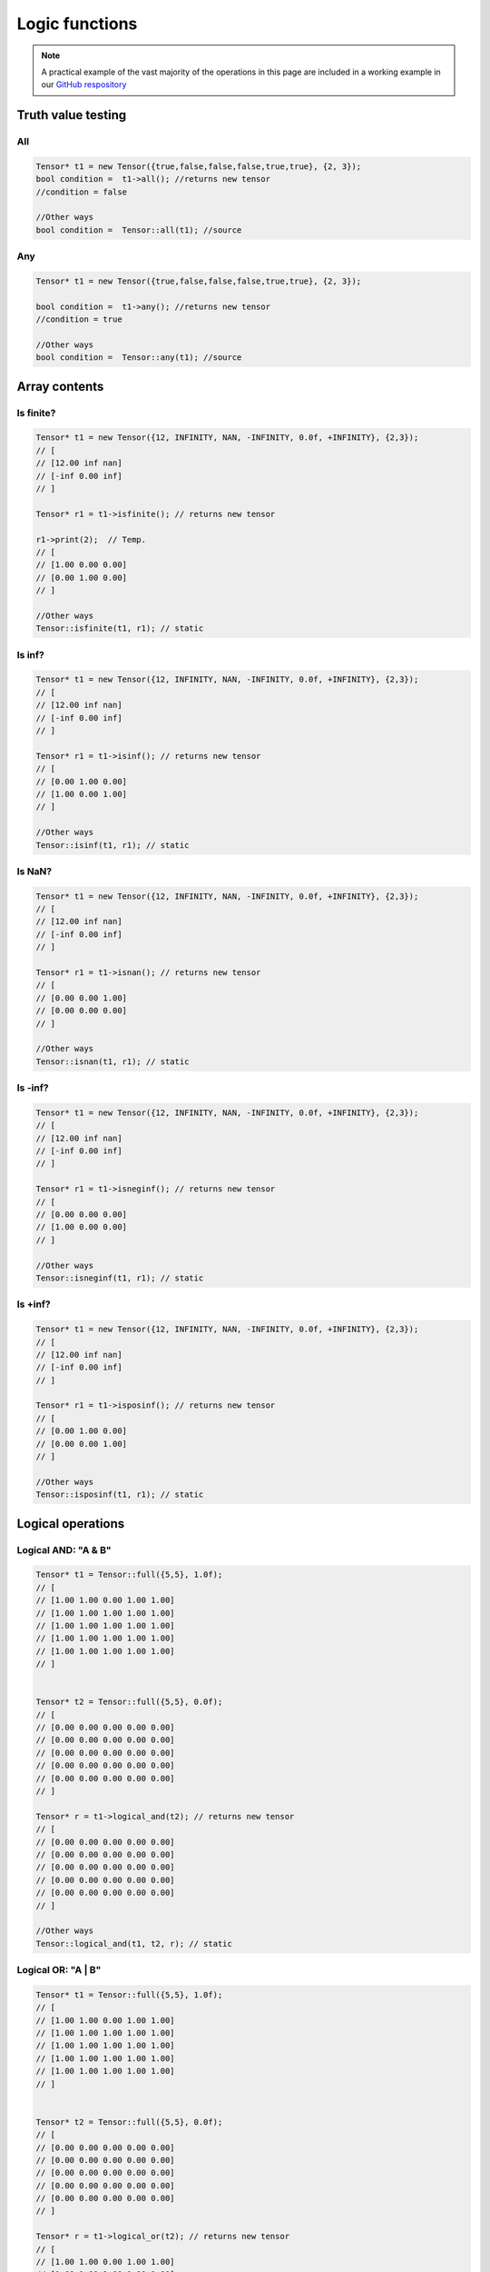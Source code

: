 Logic functions
===============

.. note::
   A practical example of the vast majority of the operations in this page are included in a working example in our `GitHub respository <https://github.com/deephealthproject/eddl/blob/master/examples/tensor/eddl_ops.cpp>`_

Truth value testing
---------------------------


All
^^^^^^^^^^^^^^

.. doxygenfunction:: Tensor::all()

.. code-block:: c++

    Tensor* t1 = new Tensor({true,false,false,false,true,true}, {2, 3});
    bool condition =  t1->all(); //returns new tensor
    //condition = false

    //Other ways
    bool condition =  Tensor::all(t1); //source
    

Any
^^^^^^^^^^^^^^

.. doxygenfunction:: Tensor::any()

.. code-block:: c++

    Tensor* t1 = new Tensor({true,false,false,false,true,true}, {2, 3});
    
    bool condition =  t1->any(); //returns new tensor
    //condition = true

    //Other ways
    bool condition =  Tensor::any(t1); //source


Array contents
-----------------


Is finite?
^^^^^^^^^^^^^^

.. doxygenfunction:: Tensor::isfinite()

.. code-block:: c++

    Tensor* t1 = new Tensor({12, INFINITY, NAN, -INFINITY, 0.0f, +INFINITY}, {2,3});
    // [
    // [12.00 inf nan]
    // [-inf 0.00 inf]
    // ]

    Tensor* r1 = t1->isfinite(); // returns new tensor
    
    r1->print(2);  // Temp.
    // [
    // [1.00 0.00 0.00]
    // [0.00 1.00 0.00]
    // ]

    //Other ways
    Tensor::isfinite(t1, r1); // static
    

Is inf?
^^^^^^^^^^^^^^

.. doxygenfunction:: Tensor::isinf()

.. code-block:: c++

    Tensor* t1 = new Tensor({12, INFINITY, NAN, -INFINITY, 0.0f, +INFINITY}, {2,3});
    // [
    // [12.00 inf nan]
    // [-inf 0.00 inf]
    // ]

    Tensor* r1 = t1->isinf(); // returns new tensor
    // [
    // [0.00 1.00 0.00]
    // [1.00 0.00 1.00]
    // ]

    //Other ways
    Tensor::isinf(t1, r1); // static

Is NaN?
^^^^^^^^^^^^^^

.. doxygenfunction:: Tensor::isnan()

.. code-block:: c++

    Tensor* t1 = new Tensor({12, INFINITY, NAN, -INFINITY, 0.0f, +INFINITY}, {2,3});
    // [
    // [12.00 inf nan]
    // [-inf 0.00 inf]
    // ]

    Tensor* r1 = t1->isnan(); // returns new tensor
    // [
    // [0.00 0.00 1.00]
    // [0.00 0.00 0.00]
    // ]
    
    //Other ways
    Tensor::isnan(t1, r1); // static


Is -inf?
^^^^^^^^^^^^^^

.. doxygenfunction:: Tensor::isneginf()

.. code-block:: c++

    Tensor* t1 = new Tensor({12, INFINITY, NAN, -INFINITY, 0.0f, +INFINITY}, {2,3});
    // [
    // [12.00 inf nan]
    // [-inf 0.00 inf]
    // ]

    Tensor* r1 = t1->isneginf(); // returns new tensor
    // [
    // [0.00 0.00 0.00]
    // [1.00 0.00 0.00]
    // ]

    //Other ways
    Tensor::isneginf(t1, r1); // static

    

Is +inf?
^^^^^^^^^^^^^^

.. doxygenfunction:: Tensor::isposinf()

.. code-block:: c++

    Tensor* t1 = new Tensor({12, INFINITY, NAN, -INFINITY, 0.0f, +INFINITY}, {2,3});
    // [
    // [12.00 inf nan]
    // [-inf 0.00 inf]
    // ]

    Tensor* r1 = t1->isposinf(); // returns new tensor
    // [
    // [0.00 1.00 0.00]
    // [0.00 0.00 1.00]
    // ]

    //Other ways
    Tensor::isposinf(t1, r1); // static




Logical operations
---------------------------


Logical AND: "A & B"
^^^^^^^^^^^^^^^^^^^^^

.. doxygenfunction:: Tensor::logical_and(Tensor *A)

.. code-block:: c++

    Tensor* t1 = Tensor::full({5,5}, 1.0f);
    // [
    // [1.00 1.00 0.00 1.00 1.00]
    // [1.00 1.00 1.00 1.00 1.00]
    // [1.00 1.00 1.00 1.00 1.00]
    // [1.00 1.00 1.00 1.00 1.00]
    // [1.00 1.00 1.00 1.00 1.00]
    // ]


    Tensor* t2 = Tensor::full({5,5}, 0.0f);
    // [
    // [0.00 0.00 0.00 0.00 0.00]
    // [0.00 0.00 0.00 0.00 0.00]
    // [0.00 0.00 0.00 0.00 0.00]
    // [0.00 0.00 0.00 0.00 0.00]
    // [0.00 0.00 0.00 0.00 0.00]
    // ]

    Tensor* r = t1->logical_and(t2); // returns new tensor
    // [
    // [0.00 0.00 0.00 0.00 0.00]
    // [0.00 0.00 0.00 0.00 0.00]
    // [0.00 0.00 0.00 0.00 0.00]
    // [0.00 0.00 0.00 0.00 0.00]
    // [0.00 0.00 0.00 0.00 0.00]
    // ]

    //Other ways
    Tensor::logical_and(t1, t2, r); // static
        

Logical OR: "A | B"
^^^^^^^^^^^^^^^^^^^^^^^

.. doxygenfunction:: Tensor::logical_or(Tensor *A)

.. code-block:: c++

    Tensor* t1 = Tensor::full({5,5}, 1.0f);
    // [
    // [1.00 1.00 0.00 1.00 1.00]
    // [1.00 1.00 1.00 1.00 1.00]
    // [1.00 1.00 1.00 1.00 1.00]
    // [1.00 1.00 1.00 1.00 1.00]
    // [1.00 1.00 1.00 1.00 1.00]
    // ]


    Tensor* t2 = Tensor::full({5,5}, 0.0f);
    // [
    // [0.00 0.00 0.00 0.00 0.00]
    // [0.00 0.00 0.00 0.00 0.00]
    // [0.00 0.00 0.00 0.00 0.00]
    // [0.00 0.00 0.00 0.00 0.00]
    // [0.00 0.00 0.00 0.00 0.00]
    // ]

    Tensor* r = t1->logical_or(t2); // returns new tensor
    // [
    // [1.00 1.00 0.00 1.00 1.00]
    // [1.00 1.00 1.00 1.00 1.00]
    // [1.00 1.00 1.00 1.00 1.00]
    // [1.00 1.00 1.00 1.00 1.00]
    // [1.00 1.00 1.00 1.00 1.00]
    // ]

    //Other ways
    Tensor::logical_or(t1, t2, r); // static

        

Logical NOT: "~A"
^^^^^^^^^^^^^^^^^^

.. doxygenfunction:: Tensor::logical_not()

.. code-block:: c++

    Tensor* t1 = Tensor::full({5,5}, 1.0f);
    // [
    // [1.00 1.00 0.00 1.00 1.00]
    // [1.00 1.00 1.00 1.00 1.00]
    // [1.00 1.00 1.00 1.00 1.00]
    // [1.00 1.00 1.00 1.00 1.00]
    // [1.00 1.00 1.00 1.00 1.00]
    // ]

    Tensor* r = t1->logical_not(); // returns new tensor
    // [
    // [0.00 0.00 0.00 0.00 0.00]
    // [0.00 0.00 0.00 0.00 0.00]
    // [0.00 0.00 0.00 0.00 0.00]
    // [0.00 0.00 0.00 0.00 0.00]
    // [0.00 0.00 0.00 0.00 0.00]
    // ]

    //Other ways
    Tensor::logical_not(t1, r); // static

        

Logical XOR (Exclusive OR): "A ^ B"
^^^^^^^^^^^^^^^^^^^^^^^^^^^^^^^^^^^^

.. doxygenfunction:: Tensor::logical_xor(Tensor *A)

.. code-block:: c++

    Tensor* t1 = Tensor::full({5,5}, 1.0f);
    // [
    // [1.00 1.00 0.00 1.00 1.00]
    // [1.00 1.00 1.00 1.00 1.00]
    // [1.00 1.00 1.00 1.00 1.00]
    // [1.00 1.00 1.00 1.00 1.00]
    // [1.00 1.00 1.00 1.00 1.00]
    // ]


    Tensor* t2 = Tensor::full({5,5}, 0.0f);
    // [
    // [0.00 0.00 0.00 0.00 0.00]
    // [0.00 0.00 0.00 0.00 0.00]
    // [0.00 0.00 0.00 0.00 0.00]
    // [0.00 0.00 0.00 0.00 0.00]
    // [0.00 0.00 0.00 0.00 0.00]
    // ]

    Tensor* r = t1->logical_xor(t2); // returns new tensor
    // [
    // [1.00 1.00 0.00 1.00 1.00]
    // [1.00 1.00 1.00 1.00 1.00]
    // [1.00 1.00 1.00 1.00 1.00]
    // [1.00 1.00 1.00 1.00 1.00]
    // [1.00 1.00 1.00 1.00 1.00]
    // ]

    //Other ways
    Tensor::logical_xor(t1, t2, r); // static




Comparison
---------------------------

Unary Operations
^^^^^^^^^^^^^^^^^^^^

Greater than: "A > B"
^^^^^^^^^^^^^^^^^^^^^^^^

.. doxygenfunction:: Tensor::greater(float v)

 
.. code-block:: c++

    Tensor* t1 = Tensor::range(1.0f, 25.0f, 1); t1->reshape_({5,5});
    // [
    // [1.00 2.00 3.00 4.00 5.00]
    // [6.00 7.00 8.00 9.00 10.00]
    // [11.00 12.00 13.00 14.00 15.00]
    // [16.00 17.00 18.00 19.00 20.00]
    // [21.00 22.00 23.00 24.00 25.00]
    // ]

    t1->greater_(3.0f); // In-place
    // [
    // [0.00 0.00 0.00 1.00 1.00]
    // [1.00 1.00 1.00 1.00 1.00]
    // [1.00 1.00 1.00 1.00 1.00]
    // [1.00 1.00 1.00 1.00 1.00]
    // [1.00 1.00 1.00 1.00 1.00]
    // ]

    // Other Ways
    Tensor* t2 = t1->greater(3.0f); // returns new tensor
    Tensor::greater(t1, t2, 3.0f); // static


Greater equal: "A >= B"
^^^^^^^^^^^^^^^^^^^^^^^^^^

.. doxygenfunction:: Tensor::greater_equal(float v)


.. code-block:: c++


    Tensor* t1 = Tensor::range(1.0f, 25.0f, 1); t1->reshape_({5,5});
    // [
    // [1.00 2.00 3.00 4.00 5.00]
    // [6.00 7.00 8.00 9.00 10.00]
    // [11.00 12.00 13.00 14.00 15.00]
    // [16.00 17.00 18.00 19.00 20.00]
    // [21.00 22.00 23.00 24.00 25.00]
    // ]

    t1->greater_equal_(3.0f); // In-place
    // [
    // [0.00 0.00 1.00 1.00 1.00]
    // [1.00 1.00 1.00 1.00 1.00]
    // [1.00 1.00 1.00 1.00 1.00]
    // [1.00 1.00 1.00 1.00 1.00]
    // [1.00 1.00 1.00 1.00 1.00]
    // ]

    // Other Ways
    Tensor* t2 = t1->greater_equal(3.0f); // returns new tensor
    Tensor::greater_equal(t1, t2, 3.0f); // static




Less than: "A < B"
^^^^^^^^^^^^^^^^^^^^

.. doxygenfunction:: Tensor::less(float v)

.. code-block:: c++

    Tensor* t1 = Tensor::range(1.0f, 25.0f, 1); t1->reshape_({5,5});
    // [
    // [1.00 2.00 3.00 4.00 5.00]
    // [6.00 7.00 8.00 9.00 10.00]
    // [11.00 12.00 13.00 14.00 15.00]
    // [16.00 17.00 18.00 19.00 20.00]
    // [21.00 22.00 23.00 24.00 25.00]
    // ]

    t1->less_(3.0f); // In-place
    // [
    // [1.00 1.00 0.00 0.00 0.00]
    // [0.00 0.00 0.00 0.00 0.00]
    // [0.00 0.00 0.00 0.00 0.00]
    // [0.00 0.00 0.00 0.00 0.00]
    // [0.00 0.00 0.00 0.00 0.00]
    // ]

    // Other Ways
    Tensor* t2 = t1->less(3.0f); // returns new tensor
    Tensor::less_(t1, t2, 3.0f); // static



Less equal: "A <= B"
^^^^^^^^^^^^^^^^^^^^^^

.. doxygenfunction:: Tensor::less_equal(float v)


.. code-block:: c++

    Tensor* t1 = Tensor::range(-2, 3); t1->reshape_({2, 3});

    Tensor* t2 = Tensor::randn({2, 3});

    Tensor* t3 = t1->less_equal(t2); // returns new tensor

    // Other Ways
    Tensor::less_equal(t1, t2, t3); // static
    


Equal: "A == B"
^^^^^^^^^^^^^^^^^

.. doxygenfunction:: Tensor::equal(float v)


.. code-block:: c++

    Tensor* t1 = Tensor::range(1.0f, 25.0f, 1); t1->reshape_({5,5});
    // [
    // [1.00 2.00 3.00 4.00 5.00]
    // [6.00 7.00 8.00 9.00 10.00]
    // [11.00 12.00 13.00 14.00 15.00]
    // [16.00 17.00 18.00 19.00 20.00]
    // [21.00 22.00 23.00 24.00 25.00]
    // ]

    t1->equal_(3.0f); // In-place
    // [
    // [0.00 0.00 1.00 0.00 0.00]
    // [0.00 0.00 0.00 0.00 0.00]
    // [0.00 0.00 0.00 0.00 0.00]
    // [0.00 0.00 0.00 0.00 0.00]
    // [0.00 0.00 0.00 0.00 0.00]
    // ]

    // Other Ways
    Tensor* t2 = t1->equal(3.0f); // returns new tensor
    Tensor::equal(t1, t2, 3.0f); // static


    
        

Not Equal: "A != B"
^^^^^^^^^^^^^^^^^^^^^

.. doxygenfunction:: Tensor::not_equal(float v)



.. code-block:: c++


    Tensor* t1 = Tensor::range(1.0f, 25.0f, 1); t1->reshape_({5,5});
    // [
    // [1.00 2.00 3.00 4.00 5.00]
    // [6.00 7.00 8.00 9.00 10.00]
    // [11.00 12.00 13.00 14.00 15.00]
    // [16.00 17.00 18.00 19.00 20.00]
    // [21.00 22.00 23.00 24.00 25.00]
    // ]

    t1->not_equal_(3.0f); // In-place
    // [
    // [1.00 1.00 0.00 1.00 1.00]
    // [1.00 1.00 1.00 1.00 1.00]
    // [1.00 1.00 1.00 1.00 1.00]
    // [1.00 1.00 1.00 1.00 1.00]
    // [1.00 1.00 1.00 1.00 1.00]
    // ]

    // Other Ways
    Tensor* t2 = t1->not_equal(3.0f); // returns new tensor
    Tensor::not_equal(t1, t2, 3.0f); // static



Binary Operations
---------------------------


All Close?
^^^^^^^^^^^^^^

.. doxygenfunction:: Tensor::allclose(Tensor *A, float rtol = 1e-05, float atol = 1e-08, bool equal_nan = false)

.. code-block:: c++

    Tensor* t1 = Tensor::range(1.0f, 25.0f); t1->reshape_({5,5});
    // [
    // [1.00 2.00 3.00 4.00 5.00]
    // [6.00 7.00 8.00 9.00 10.00]
    // [11.00 12.00 13.00 14.00 15.00]
    // [16.00 17.00 18.00 19.00 20.00]
    // [21.00 22.00 23.00 24.00 25.00]
    // ]


    Tensor* t2 = Tensor::range(1.0f, 25.0f); t2->reshape_({5,5});
    // [
    // [1.00 2.00 3.00 4.00 5.00]
    // [6.00 7.00 8.00 9.00 10.00]
    // [11.00 12.00 13.00 14.00 15.00]
    // [16.00 17.00 18.00 19.00 20.00]
    // [21.00 22.00 23.00 24.00 25.00]
    // ]

    float result = t1->allclose(t2);
    // 1.00

    //Other ways
    result = Tensor::allclose(t1, t2); //static
    

Is Close?
^^^^^^^^^^^^^^

.. doxygenfunction:: Tensor::isclose(Tensor *A, float rtol = 1e-05, float atol = 1e-08, bool equal_nan = false)

.. code-block:: c++

    Tensor* t1 = Tensor::range(1.0f, 25.0f); t1->reshape_({5,5});
    // [
    // [1.00 2.00 3.00 4.00 5.00]
    // [6.00 7.00 8.00 9.00 10.00]
    // [11.00 12.00 13.00 14.00 15.00]
    // [16.00 17.00 18.00 19.00 20.00]
    // [21.00 22.00 23.00 24.00 25.00]
    // ]


    Tensor* t2 = Tensor::range(1.0f, 25.0f); t2->reshape_({5,5});
    // [
    // [1.00 2.00 3.00 4.00 5.00]
    // [6.00 7.00 8.00 9.00 10.00]
    // [11.00 12.00 13.00 14.00 15.00]
    // [16.00 17.00 18.00 19.00 20.00]
    // [21.00 22.00 23.00 24.00 25.00]
    // ]

    Tensor* t3 = t1->isclose(t2); // returns new tensor
    // [
    // [1.00 1.00 1.00 1.00 1.00]
    // [1.00 1.00 1.00 1.00 1.00]
    // [1.00 1.00 1.00 1.00 1.00]
    // [1.00 1.00 1.00 1.00 1.00]
    // [1.00 1.00 1.00 1.00 1.00]
    // ]

    //Other ways
    Tensor::isclose(t1, t2, t3); //static

        

Greater Than: "A > B"
^^^^^^^^^^^^^^^^^^^^^^^

.. doxygenfunction:: Tensor::greater(Tensor *A)

 
.. code-block:: c++

    Tensor* t1 = Tensor::range(1.0f, 25.0f); t1->reshape_({5,5});
    // [
    // [1.00 2.00 3.00 4.00 5.00]
    // [6.00 7.00 8.00 9.00 10.00]
    // [11.00 12.00 13.00 14.00 15.00]
    // [16.00 17.00 18.00 19.00 20.00]
    // [21.00 22.00 23.00 24.00 25.00]
    // ]


    Tensor* t2 = Tensor::range(1.0f, 25.0f); t2->reshape_({5,5});
    // [
    // [1.00 2.00 3.00 4.00 5.00]
    // [6.00 7.00 8.00 9.00 10.00]
    // [11.00 12.00 13.00 14.00 15.00]
    // [16.00 17.00 18.00 19.00 20.00]
    // [21.00 22.00 23.00 24.00 25.00]
    // ]

    Tensor* t3 = t1->greater(t2); // returns new tensor
    // [
    // [0.00 0.00 0.00 0.00 0.00]
    // [0.00 0.00 0.00 0.00 0.00]
    // [0.00 0.00 0.00 0.00 0.00]
    // [0.00 0.00 0.00 0.00 0.00]
    // [0.00 0.00 0.00 0.00 0.00]
    // ]

    // Other Ways
    Tensor::greaterl(t1, t2, t3); // static


Greater Equal: "A >= B"
^^^^^^^^^^^^^^^^^^^^^^^^^^

.. doxygenfunction:: Tensor::greater_equal(Tensor *A)


.. code-block:: c++


    Tensor* t1 = Tensor::range(1.0f, 25.0f); t1->reshape_({5,5});
    // [
    // [1.00 2.00 3.00 4.00 5.00]
    // [6.00 7.00 8.00 9.00 10.00]
    // [11.00 12.00 13.00 14.00 15.00]
    // [16.00 17.00 18.00 19.00 20.00]
    // [21.00 22.00 23.00 24.00 25.00]
    // ]


    Tensor* t2 = Tensor::range(1.0f, 25.0f); t2->reshape_({5,5});
    // [
    // [1.00 2.00 3.00 4.00 5.00]
    // [6.00 7.00 8.00 9.00 10.00]
    // [11.00 12.00 13.00 14.00 15.00]
    // [16.00 17.00 18.00 19.00 20.00]
    // [21.00 22.00 23.00 24.00 25.00]
    // ]

    Tensor* t3 = t1->greater_equal(t2); // returns new tensor
    // [
    // [1.00 1.00 1.00 1.00 1.00]
    // [1.00 1.00 1.00 1.00 1.00]
    // [1.00 1.00 1.00 1.00 1.00]
    // [1.00 1.00 1.00 1.00 1.00]
    // [1.00 1.00 1.00 1.00 1.00]
    // ]

    // Other Ways
    Tensor::greater_equal(t1, t2, t3); // static




Less Than: "A < B"
^^^^^^^^^^^^^^^^^^^^^^

.. doxygenfunction:: Tensor::less(Tensor *A)

.. code-block:: c++

    
    Tensor* t1 = Tensor::range(1.0f, 25.0f); t1->reshape_({5,5});
    // [
    // [1.00 2.00 3.00 4.00 5.00]
    // [6.00 7.00 8.00 9.00 10.00]
    // [11.00 12.00 13.00 14.00 15.00]
    // [16.00 17.00 18.00 19.00 20.00]
    // [21.00 22.00 23.00 24.00 25.00]
    // ]


    Tensor* t2 = Tensor::range(1.0f, 25.0f); t2->reshape_({5,5});
    // [
    // [1.00 2.00 3.00 4.00 5.00]
    // [6.00 7.00 8.00 9.00 10.00]
    // [11.00 12.00 13.00 14.00 15.00]
    // [16.00 17.00 18.00 19.00 20.00]
    // [21.00 22.00 23.00 24.00 25.00]
    // ]

    Tensor* t3 = t1->less(t2); // returns new tensor
    // [
    // [0.00 0.00 0.00 0.00 0.00]
    // [0.00 0.00 0.00 0.00 0.00]
    // [0.00 0.00 0.00 0.00 0.00]
    // [0.00 0.00 0.00 0.00 0.00]
    // [0.00 0.00 0.00 0.00 0.00]
    // ]

    // Other Ways
    Tensor::less(t1, t2, t3); // static



Less Equal: "A <= B"
^^^^^^^^^^^^^^^^^^^^^^

.. doxygenfunction:: Tensor::less_equal(Tensor *A)


.. code-block:: c++

    Tensor* t1 = Tensor::range(1.0f, 25.0f); t1->reshape_({5,5});
    // [
    // [1.00 2.00 3.00 4.00 5.00]
    // [6.00 7.00 8.00 9.00 10.00]
    // [11.00 12.00 13.00 14.00 15.00]
    // [16.00 17.00 18.00 19.00 20.00]
    // [21.00 22.00 23.00 24.00 25.00]
    // ]


    Tensor* t2 = Tensor::range(1.0f, 25.0f); t2->reshape_({5,5});
    // [
    // [1.00 2.00 3.00 4.00 5.00]
    // [6.00 7.00 8.00 9.00 10.00]
    // [11.00 12.00 13.00 14.00 15.00]
    // [16.00 17.00 18.00 19.00 20.00]
    // [21.00 22.00 23.00 24.00 25.00]
    // ]

    Tensor* t3 = t1->less_equal(t2); // returns new tensor
    // [
    // [1.00 1.00 1.00 1.00 1.00]
    // [1.00 1.00 1.00 1.00 1.00]
    // [1.00 1.00 1.00 1.00 1.00]
    // [1.00 1.00 1.00 1.00 1.00]
    // [1.00 1.00 1.00 1.00 1.00]
    // ]

    // Other Ways
    Tensor::less_equal(t1, t2, t3); // static


Equal: "A == B"
^^^^^^^^^^^^^^^^

.. doxygenfunction:: Tensor::equal(Tensor *A)


.. code-block:: c++
    
    Tensor* t1 = Tensor::range(1.0f, 25.0f); t1->reshape_({5,5});
    // [
    // [1.00 2.00 3.00 4.00 5.00]
    // [6.00 7.00 8.00 9.00 10.00]
    // [11.00 12.00 13.00 14.00 15.00]
    // [16.00 17.00 18.00 19.00 20.00]
    // [21.00 22.00 23.00 24.00 25.00]
    // ]


    Tensor* t2 = Tensor::range(1.0f, 25.0f); t2->reshape_({5,5});
    // [
    // [1.00 2.00 3.00 4.00 5.00]
    // [6.00 7.00 8.00 9.00 10.00]
    // [11.00 12.00 13.00 14.00 15.00]
    // [16.00 17.00 18.00 19.00 20.00]
    // [21.00 22.00 23.00 24.00 25.00]
    // ]

    Tensor* t3 = t1->equal(t2); // returns new tensor
    // [
    // [1.00 1.00 1.00 1.00 1.00]
    // [1.00 1.00 1.00 1.00 1.00]
    // [1.00 1.00 1.00 1.00 1.00]
    // [1.00 1.00 1.00 1.00 1.00]
    // [1.00 1.00 1.00 1.00 1.00]
    // ]

    // Other Ways
    Tensor::equal(t1, t2, t3); // static


    
        

Not Equal: "A != B"
^^^^^^^^^^^^^^^^^^^^

.. doxygenfunction:: Tensor::not_equal(Tensor *A)


.. code-block:: c++


    Tensor* t1 = Tensor::range(1.0f, 25.0f); t1->reshape_({5,5});
    // [
    // [1.00 2.00 3.00 4.00 5.00]
    // [6.00 7.00 8.00 9.00 10.00]
    // [11.00 12.00 13.00 14.00 15.00]
    // [16.00 17.00 18.00 19.00 20.00]
    // [21.00 22.00 23.00 24.00 25.00]
    // ]


    Tensor* t2 = Tensor::range(1.0f, 25.0f); t2->reshape_({5,5});
    // [
    // [1.00 2.00 3.00 4.00 5.00]
    // [6.00 7.00 8.00 9.00 10.00]
    // [11.00 12.00 13.00 14.00 15.00]
    // [16.00 17.00 18.00 19.00 20.00]
    // [21.00 22.00 23.00 24.00 25.00]
    // ]

    Tensor* t3 = t1->not_equal(t2); // returns new tensor
    // [
    // [0.00 0.00 0.00 0.00 0.00]
    // [0.00 0.00 0.00 0.00 0.00]
    // [0.00 0.00 0.00 0.00 0.00]
    // [0.00 0.00 0.00 0.00 0.00]
    // [0.00 0.00 0.00 0.00 0.00]
    // ]

    // Other Ways
    Tensor::not_equal(t1, t2, t3); // static


